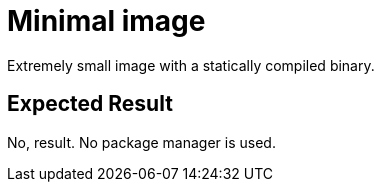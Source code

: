 // SPDX-License-Identifier: MIT
# Minimal image

Extremely small image with a statically compiled binary.

## Expected Result

No, result. No package manager is used.